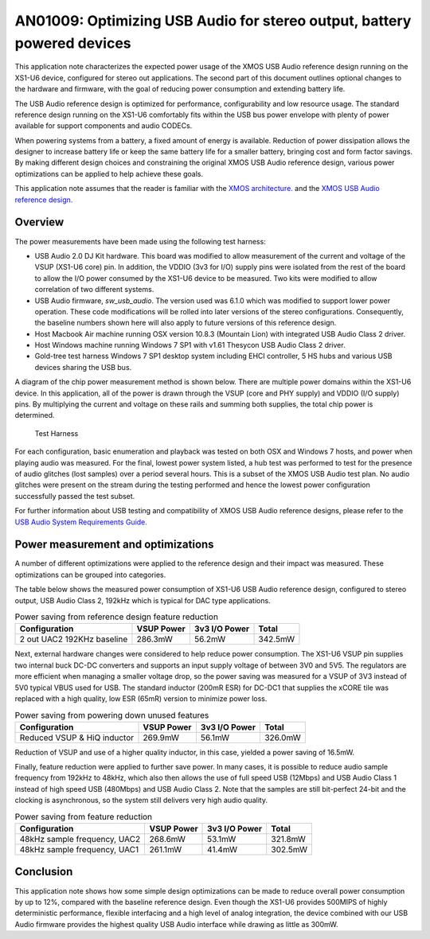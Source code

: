 ########################################################################
AN01009: Optimizing USB Audio for stereo output, battery powered devices
########################################################################

This application note characterizes the expected power usage of the XMOS USB Audio reference design
running on the XS1-U6 device, configured for stereo out applications. The second part of this document
outlines optional changes to the hardware and firmware, with the goal of reducing power consumption and
extending battery life.

The USB Audio reference design is optimized for performance, configurability and low resource usage.
The standard reference design running on the XS1-U6 comfortably fits within the USB bus power envelope
with plenty of power available for support components and audio CODECs. 

When powering systems from a battery, a fixed amount of energy is available. Reduction of power
dissipation allows the designer to increase battery life or keep the same battery life for a smaller
battery, bringing cost and form factor savings. By making different design choices and constraining
the original XMOS USB Audio reference design, various power optimizations can be applied to help
achieve these goals.

This application note assumes that the reader is familiar with the `XMOS architecture.
<http://www.xmos.com/published/xcore-architecture?version=latest>`_
and the `XMOS USB Audio reference design. <http://www.xmos.com/products/reference-designs/dj>`_

Overview
--------

The power measurements have been made using the following test harness:

- USB Audio 2.0 DJ Kit hardware. This board was modified to allow measurement of the
  current and voltage of the VSUP (XS1-U6 core) pin. In addition, the VDDIO (3v3 for
  I/O) supply pins were isolated from the rest of the board to allow the I/O power
  consumed by the XS1-U6 device to be measured. Two kits were modified to allow
  correlation of two different systems.

- USB Audio firmware, *sw_usb_audio*. The version used was 6.1.0 which was modified
  to support lower power operation. These code modifications will be rolled into later
  versions of the stereo configurations. Consequently, the baseline numbers shown here
  will also apply to future versions of this reference design.

- Host Macbook Air machine running OSX version 10.8.3 (Mountain Lion) with integrated
  USB Audio Class 2 driver.

- Host Windows machine running Windows 7 SP1 with v1.61 Thesycon USB Audio Class 2 driver.

- Gold-tree test harness Windows 7 SP1 desktop system including EHCI controller, 5
  HS hubs and various USB devices sharing the USB bus.

A diagram of the chip power measurement method is shown below. There are
multiple power domains within the XS1-U6 device. In this
application, all of the power is drawn through the VSUP (core
and PHY supply) and VDDIO (I/O supply) pins. By multiplying the current
and voltage on these rails and summing both supplies, the total chip
power is determined.

.. figure:: images/test_setup.*

  Test Harness

For each configuration, basic enumeration and playback was tested on
both OSX and Windows 7 hosts, and power when playing audio was measured. For the final,
lowest power system listed, a hub test was performed to test for the presence of audio
glitches (lost samples) over a period several hours. This is a subset of the XMOS USB Audio
test plan. No audio glitches were present on the
stream during the testing performed and hence the lowest power configuration successfully passed the test subset.

For further information about USB testing and compatibility of XMOS
USB Audio reference designs, please refer to the `USB Audio System
Requirements Guide. <http://www.xmos.com/published/xmos-usb-and-usb-audio-system-requirements-guide>`_

Power measurement and optimizations 
-----------------------------------

A number of different optimizations were applied to the reference design and their
impact was measured. These optimizations can be grouped into categories.

.. points::
 
   - Reference design software architecture optimizations and configuration for
     stereo output only feature set. Multiple power optimization were already applied,
     and will be part of future releases. The result of these optimizations are characterized
     in the baseline power figure below. 

   - Hardware modification including supply voltage scaling and use of high quality inductor. 

   - Reference design feature reduction. Reduction of power by lowering the audio sample
     frequency to 48kHz and use of full speed USB Audio Class 1 and full speed USB.

The table below shows the measured power consumption of XS1-U6 USB Audio reference design,
configured to stereo output, USB Audio Class 2, 192kHz which is typical for DAC type applications.

.. table :: Power saving from reference design feature reduction
  :class: narrow

  +----------------------------+---------------+----------------+---------------+
  |        Configuration       |  VSUP Power   |  3v3 I/O Power |    Total      |
  +============================+===============+================+===============+
  | 2 out UAC2 192KHz baseline |   286.3mW     |    56.2mW      |   342.5mW     |
  +----------------------------+---------------+----------------+---------------+  

Next, external hardware changes were considered to help reduce power consumption. The XS1-U6 VSUP
pin supplies two internal buck DC-DC converters and supports an input supply voltage of between
3V0 and 5V5. The regulators are more efficient when managing a smaller voltage
drop, so the power saving was measured for a VSUP of 3V3 instead of 5V0 typical VBUS used for USB.
The standard inductor (200mR ESR) for DC-DC1 that supplies the
xCORE tile was replaced with a high quality, low ESR (65mR) version to
minimize power loss.

.. table :: Power saving from powering down unused features
  :class: narrow

  +-----------------------------+---------------+----------------+---------------+
  |        Configuration        |  VSUP Power   |  3v3 I/O Power |    Total      |
  +=============================+===============+================+===============+
  | Reduced VSUP & HiQ inductor |   269.9mW     |    56.1mW      |   326.0mW     |
  +-----------------------------+---------------+----------------+---------------+

Reduction of VSUP and use of a higher quality inductor, in this case, yielded a power saving of 16.5mW.

Finally, feature reduction were applied to further save power. In many cases, it is
possible to reduce audio sample frequency from 192kHz to 48kHz, which also then allows
the use of full speed USB (12Mbps) and USB Audio Class 1 instead of high speed USB
(480Mbps) and USB Audio Class 2. Note that the samples are still bit-perfect 24-bit and
the clocking is asynchronous, so the system still delivers very high audio quality.


.. table :: Power saving from feature reduction
  :class: narrow

  +----------------------------------+---------------+----------------+---------------+
  |          Configuration           |  VSUP Power   |  3v3 I/O Power |    Total      |
  +==================================+===============+================+===============+
  |  48kHz sample frequency, UAC2    |   268.6mW     |    53.1mW      |  321.8mW      |
  +----------------------------------+---------------+----------------+---------------+
  |  48kHz sample frequency, UAC1    |   261.1mW     |    41.4mW      |  302.5mW      |
  +----------------------------------+---------------+----------------+---------------+


Conclusion
----------

This application note shows how some simple design optimizations can be made to reduce
overall power consumption by up to 12%, compared with the baseline reference design.
Even though the XS1-U6 provides 500MIPS of highly deterministic performance, flexible
interfacing and a high level of analog integration, the device combined with our USB
Audio firmware provides the highest quality USB Audio interface while drawing as little
as 300mW. 
